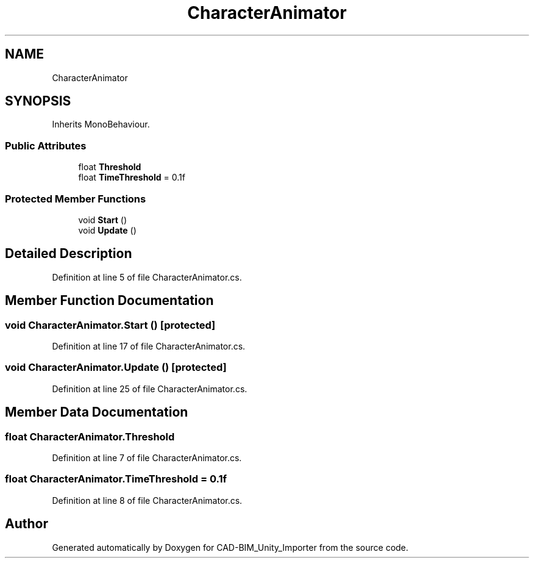 .TH "CharacterAnimator" 3 "Thu May 16 2019" "CAD-BIM_Unity_Importer" \" -*- nroff -*-
.ad l
.nh
.SH NAME
CharacterAnimator
.SH SYNOPSIS
.br
.PP
.PP
Inherits MonoBehaviour\&.
.SS "Public Attributes"

.in +1c
.ti -1c
.RI "float \fBThreshold\fP"
.br
.ti -1c
.RI "float \fBTimeThreshold\fP = 0\&.1f"
.br
.in -1c
.SS "Protected Member Functions"

.in +1c
.ti -1c
.RI "void \fBStart\fP ()"
.br
.ti -1c
.RI "void \fBUpdate\fP ()"
.br
.in -1c
.SH "Detailed Description"
.PP 
Definition at line 5 of file CharacterAnimator\&.cs\&.
.SH "Member Function Documentation"
.PP 
.SS "void CharacterAnimator\&.Start ()\fC [protected]\fP"

.PP
Definition at line 17 of file CharacterAnimator\&.cs\&.
.SS "void CharacterAnimator\&.Update ()\fC [protected]\fP"

.PP
Definition at line 25 of file CharacterAnimator\&.cs\&.
.SH "Member Data Documentation"
.PP 
.SS "float CharacterAnimator\&.Threshold"

.PP
Definition at line 7 of file CharacterAnimator\&.cs\&.
.SS "float CharacterAnimator\&.TimeThreshold = 0\&.1f"

.PP
Definition at line 8 of file CharacterAnimator\&.cs\&.

.SH "Author"
.PP 
Generated automatically by Doxygen for CAD-BIM_Unity_Importer from the source code\&.
